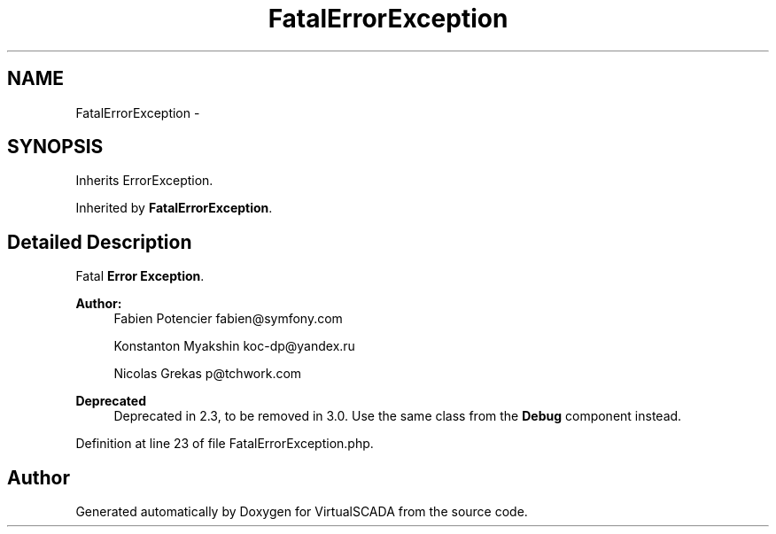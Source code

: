 .TH "FatalErrorException" 3 "Tue Apr 14 2015" "Version 1.0" "VirtualSCADA" \" -*- nroff -*-
.ad l
.nh
.SH NAME
FatalErrorException \- 
.SH SYNOPSIS
.br
.PP
.PP
Inherits ErrorException\&.
.PP
Inherited by \fBFatalErrorException\fP\&.
.SH "Detailed Description"
.PP 
Fatal \fBError\fP \fBException\fP\&.
.PP
\fBAuthor:\fP
.RS 4
Fabien Potencier fabien@symfony.com 
.PP
Konstanton Myakshin koc-dp@yandex.ru 
.PP
Nicolas Grekas p@tchwork.com
.RE
.PP
\fBDeprecated\fP
.RS 4
Deprecated in 2\&.3, to be removed in 3\&.0\&. Use the same class from the \fBDebug\fP component instead\&. 
.RE
.PP

.PP
Definition at line 23 of file FatalErrorException\&.php\&.

.SH "Author"
.PP 
Generated automatically by Doxygen for VirtualSCADA from the source code\&.
